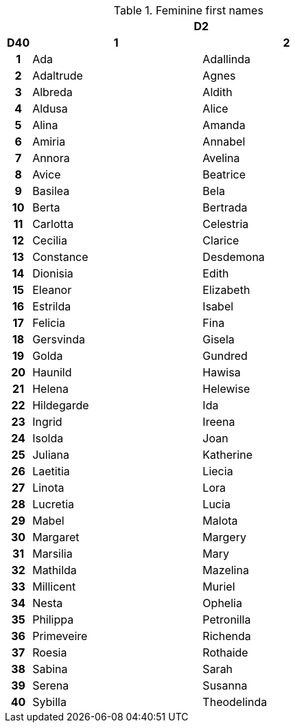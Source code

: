 .Feminine first names
[[tb_feminine_first_names]]
[options='header, unbreakable', cols="^1h,^7,^7"]
|===
h|  2+h|D2
h|D40
 h|1 h|2
|1
|Ada
|Adallinda
|2
|Adaltrude
|Agnes
|3
|Albreda
|Aldith
|4
|Aldusa
|Alice
|5
|Alina
|Amanda
|6
|Amiria
|Annabel
|7
|Annora
|Avelina
|8
|Avice
|Beatrice
|9
|Basilea
|Bela
|10
|Berta
|Bertrada
|11
|Carlotta
|Celestria
|12
|Cecilia
|Clarice
|13
|Constance
|Desdemona
|14
|Dionisia
|Edith
|15
|Eleanor
|Elizabeth
|16
|Estrilda
|Isabel
|17
|Felicia
|Fina
|18
|Gersvinda
|Gisela
|19
|Golda
|Gundred
|20
|Haunild
|Hawisa
|21
|Helena
|Helewise
|22
|Hildegarde
|Ida
|23
|Ingrid
|Ireena
|24
|Isolda
|Joan
|25
|Juliana
|Katherine
|26
|Laetitia
|Liecia
|27
|Linota
|Lora
|28
|Lucretia
|Lucia
|29
|Mabel
|Malota
|30
|Margaret
|Margery
|31
|Marsilia
|Mary
|32
|Mathilda
|Mazelina
|33
|Millicent
|Muriel
|34
|Nesta
|Ophelia
|35
|Philippa
|Petronilla
|36
|Primeveire
|Richenda
|37
|Roesia
|Rothaide
|38
|Sabina
|Sarah
|39
|Serena
|Susanna
|40
|Sybilla
|Theodelinda
|===
